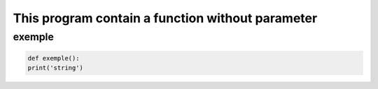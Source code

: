 =================================================
This program contain a function without parameter
=================================================

exemple
-------

.. code:: bash 
    
    def exemple():
    print('string')
